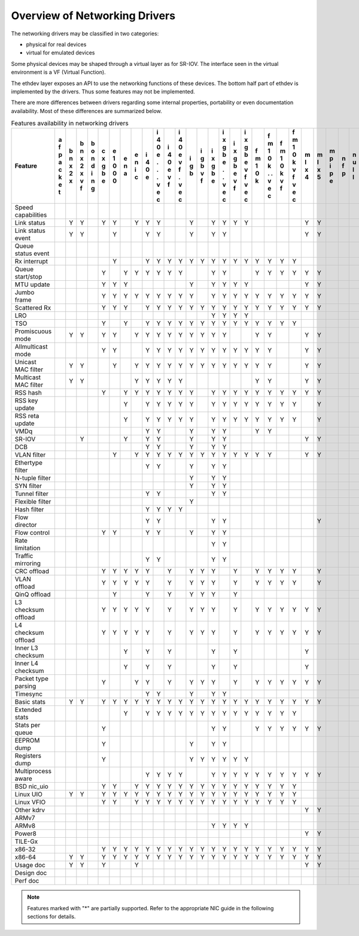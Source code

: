 ..  BSD LICENSE
    Copyright 2016 6WIND S.A.

    Redistribution and use in source and binary forms, with or without
    modification, are permitted provided that the following conditions
    are met:

    * Redistributions of source code must retain the above copyright
    notice, this list of conditions and the following disclaimer.
    * Redistributions in binary form must reproduce the above copyright
    notice, this list of conditions and the following disclaimer in
    the documentation and/or other materials provided with the
    distribution.
    * Neither the name of 6WIND S.A. nor the names of its
    contributors may be used to endorse or promote products derived
    from this software without specific prior written permission.

    THIS SOFTWARE IS PROVIDED BY THE COPYRIGHT HOLDERS AND CONTRIBUTORS
    "AS IS" AND ANY EXPRESS OR IMPLIED WARRANTIES, INCLUDING, BUT NOT
    LIMITED TO, THE IMPLIED WARRANTIES OF MERCHANTABILITY AND FITNESS FOR
    A PARTICULAR PURPOSE ARE DISCLAIMED. IN NO EVENT SHALL THE COPYRIGHT
    OWNER OR CONTRIBUTORS BE LIABLE FOR ANY DIRECT, INDIRECT, INCIDENTAL,
    SPECIAL, EXEMPLARY, OR CONSEQUENTIAL DAMAGES (INCLUDING, BUT NOT
    LIMITED TO, PROCUREMENT OF SUBSTITUTE GOODS OR SERVICES; LOSS OF USE,
    DATA, OR PROFITS; OR BUSINESS INTERRUPTION) HOWEVER CAUSED AND ON ANY
    THEORY OF LIABILITY, WHETHER IN CONTRACT, STRICT LIABILITY, OR TORT
    (INCLUDING NEGLIGENCE OR OTHERWISE) ARISING IN ANY WAY OUT OF THE USE
    OF THIS SOFTWARE, EVEN IF ADVISED OF THE POSSIBILITY OF SUCH DAMAGE.

Overview of Networking Drivers
==============================

The networking drivers may be classified in two categories:

- physical for real devices
- virtual for emulated devices

Some physical devices may be shaped through a virtual layer as for
SR-IOV.
The interface seen in the virtual environment is a VF (Virtual Function).

The ethdev layer exposes an API to use the networking functions
of these devices.
The bottom half part of ethdev is implemented by the drivers.
Thus some features may not be implemented.

There are more differences between drivers regarding some internal properties,
portability or even documentation availability.
Most of these differences are summarized below.

.. _table_net_pmd_features:

.. raw:: html

   <style>
      table#id1 th {
         font-size: 80%;
         white-space: pre-wrap;
         text-align: center;
         vertical-align: top;
         padding: 3px;
      }
      table#id1 th:first-child {
         vertical-align: bottom;
      }
      table#id1 td {
         font-size: 70%;
         padding: 1px;
      }
      table#id1 td:first-child {
         padding-left: 1em;
      }
   </style>

.. table:: Features availability in networking drivers

   ==================== = = = = = = = = = = = = = = = = = = = = = = = = = = = = = = = = = = = = =
   Feature              a b b b c e e e i i i i i i i i i i f f f f m m m n n p q q r s v v v v x
                        f n n o x 1 n n 4 4 4 4 g g x x x x m m m m l l p f u c e e i z h i i m e
                        p x x n g 0 a i 0 0 0 0 b b g g g g 1 1 1 1 x x i p l a d d n e o r r x n
                        a 2 2 d b 0   c e e e e   v b b b b 0 0 0 0 4 5 p   l p e e g d s t t n v
                        c x x i e 0       . v v   f e e e e k k k k     e         v   a t i i e i
                        k   v n           . f f       . v v   . v v               f   t   o o t r
                        e   f g           .   .       . f f   . f f                   a     . 3 t
                        t                 v   v       v   v   v   v                   2     v
                                          e   e       e   e   e   e                         e
                                          c   c       c   c   c   c                         c
   ==================== = = = = = = = = = = = = = = = = = = = = = = = = = = = = = = = = = = = = =
   Speed capabilities
   Link status            Y Y   Y Y   Y Y Y     Y   Y Y Y Y         Y Y         Y Y   Y Y Y Y
   Link status event      Y Y     Y     Y Y     Y   Y Y             Y Y         Y Y     Y
   Queue status event                                                                   Y
   Rx interrupt                   Y     Y Y Y Y Y Y Y Y Y Y Y Y Y Y
   Queue start/stop             Y   Y Y Y Y Y Y     Y Y     Y Y Y Y Y Y               Y   Y Y
   MTU update                   Y Y Y           Y   Y Y Y Y         Y Y
   Jumbo frame                  Y Y Y Y Y Y Y Y Y   Y Y Y Y Y Y Y Y Y Y       Y Y Y
   Scattered Rx                 Y Y Y   Y Y Y Y Y Y Y Y Y Y Y Y Y Y Y Y               Y   Y
   LRO                                              Y Y Y Y
   TSO                          Y   Y   Y Y Y Y Y Y Y Y Y Y Y Y Y Y
   Promiscuous mode       Y Y   Y Y   Y Y Y Y Y Y Y Y Y     Y Y     Y Y         Y Y   Y   Y Y
   Allmulticast mode            Y Y     Y Y Y Y Y Y Y Y Y Y Y Y     Y Y         Y Y   Y   Y Y
   Unicast MAC filter     Y Y     Y   Y Y Y Y Y Y Y Y Y Y Y Y Y     Y Y         Y Y       Y Y
   Multicast MAC filter   Y Y         Y Y Y Y Y             Y Y     Y Y         Y Y       Y Y
   RSS hash                     Y   Y Y Y Y Y Y Y   Y Y Y Y Y Y Y Y Y Y         Y Y
   RSS key update                   Y   Y Y Y Y Y   Y Y Y Y Y Y Y Y   Y
   RSS reta update                  Y   Y Y Y Y Y   Y Y Y Y Y Y Y Y   Y
   VMDq                                 Y Y     Y   Y Y     Y Y
   SR-IOV                   Y       Y   Y Y     Y   Y Y             Y Y           Y
   DCB                                  Y Y     Y   Y Y
   VLAN filter                    Y   Y Y Y Y Y Y Y Y Y Y Y Y Y     Y Y         Y Y       Y Y
   Ethertype filter                     Y Y     Y   Y Y
   N-tuple filter                               Y   Y Y
   SYN filter                                   Y   Y Y
   Tunnel filter                        Y Y         Y Y
   Flexible filter                              Y
   Hash filter                          Y Y Y Y
   Flow director                        Y Y         Y Y               Y
   Flow control                 Y Y     Y Y     Y   Y Y                         Y Y
   Rate limitation                                  Y Y
   Traffic mirroring                    Y Y         Y Y
   CRC offload                  Y Y Y Y Y   Y   Y Y Y   Y   Y Y Y Y   Y         Y Y
   VLAN offload                 Y Y Y Y Y   Y   Y Y Y   Y   Y Y Y Y   Y         Y Y
   QinQ offload                   Y     Y   Y   Y Y Y   Y
   L3 checksum offload          Y Y Y Y Y   Y   Y Y Y   Y   Y Y Y Y Y Y
   L4 checksum offload          Y Y Y Y Y   Y   Y Y Y   Y   Y Y Y Y Y Y
   Inner L3 checksum                Y   Y   Y       Y   Y           Y
   Inner L4 checksum                Y   Y   Y       Y   Y           Y
   Packet type parsing          Y     Y Y   Y   Y Y Y   Y   Y Y Y Y Y Y         Y Y
   Timesync                             Y Y     Y   Y Y
   Basic stats            Y Y   Y Y Y Y Y Y Y Y Y Y Y Y Y Y Y Y Y Y Y Y       Y Y Y   Y Y Y Y
   Extended stats                   Y   Y Y Y Y Y Y Y Y Y Y Y Y Y Y                   Y Y
   Stats per queue              Y                   Y Y     Y Y Y Y Y Y         Y Y   Y   Y Y
   EEPROM dump                  Y               Y   Y Y
   Registers dump               Y               Y Y Y Y Y Y
   Multiprocess aware                   Y Y Y Y     Y Y Y Y Y Y Y Y Y Y       Y Y Y
   BSD nic_uio                  Y Y   Y Y Y Y Y Y Y Y Y Y Y Y Y Y Y                       Y Y
   Linux UIO              Y Y   Y Y Y Y Y Y Y Y Y Y Y Y Y Y Y Y Y Y             Y Y       Y Y
   Linux VFIO                   Y Y   Y Y Y Y Y Y Y Y Y Y Y Y Y Y Y                       Y Y
   Other kdrv                                                       Y Y               Y
   ARMv7                                                                      Y           Y Y
   ARMv8                                            Y Y Y Y                   Y           Y Y
   Power8                                                           Y Y       Y
   TILE-Gx                                                                    Y
   x86-32                       Y Y Y Y Y Y Y Y Y Y Y Y Y Y Y Y Y Y Y Y       Y         Y Y Y
   x86-64                 Y Y   Y Y Y Y Y Y Y Y Y Y Y Y Y Y Y Y Y Y Y Y       Y Y Y   Y Y Y Y
   Usage doc              Y Y   Y     Y                             Y Y       Y Y Y   Y   Y
   Design doc
   Perf doc
   ==================== = = = = = = = = = = = = = = = = = = = = = = = = = = = = = = = = = = = = =

.. Note::

   Features marked with "*" are partially supported. Refer to the appropriate
   NIC guide in the following sections for details.
